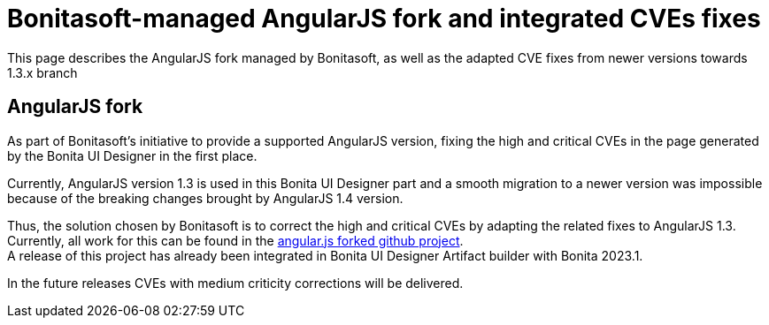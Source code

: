 = Bonitasoft-managed AngularJS fork and integrated CVEs fixes

:description: This page describes the AngularJS fork managed by Bonitasoft, as well as the adapted CVE fixes from newer versions towards 1.3.x branch
:page-aliases: angular-js-UID-fork.adoc

{description}

[.card-section]
== AngularJS fork

As part of Bonitasoft's initiative to provide a supported AngularJS version, fixing the high and critical CVEs in the page generated by the Bonita UI Designer in the first place.

Currently, AngularJS version 1.3 is used in this Bonita UI Designer part and a smooth migration to a newer version was impossible because of the breaking changes brought by AngularJS 1.4 version. +

Thus, the solution chosen by Bonitasoft is to correct the high and critical CVEs by adapting the related fixes to AngularJS 1.3.
Currently, all work for this can be found in the https://github.com/bonitasoft/angular.js[angular.js forked github project]. +
A release of this project has already been integrated in Bonita UI Designer Artifact builder with Bonita 2023.1.

In the future releases CVEs with medium criticity corrections will be delivered.

